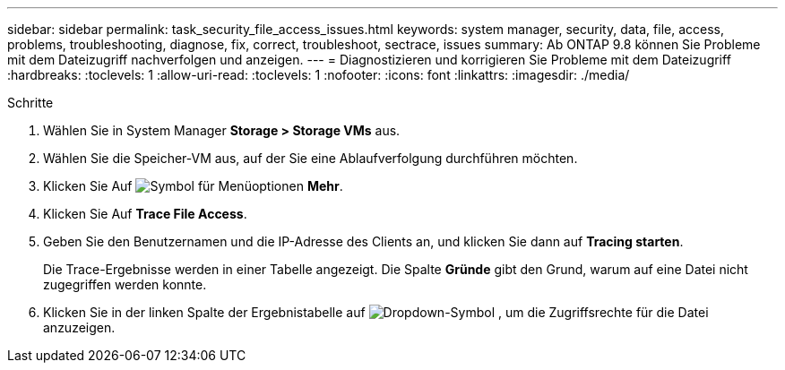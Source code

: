 ---
sidebar: sidebar 
permalink: task_security_file_access_issues.html 
keywords: system manager, security, data, file, access, problems, troubleshooting, diagnose, fix, correct, troubleshoot, sectrace, issues 
summary: Ab ONTAP 9.8 können Sie Probleme mit dem Dateizugriff nachverfolgen und anzeigen. 
---
= Diagnostizieren und korrigieren Sie Probleme mit dem Dateizugriff
:hardbreaks:
:toclevels: 1
:allow-uri-read: 
:toclevels: 1
:nofooter: 
:icons: font
:linkattrs: 
:imagesdir: ./media/


.Schritte
[role="lead"]
. Wählen Sie in System Manager *Storage > Storage VMs* aus.
. Wählen Sie die Speicher-VM aus, auf der Sie eine Ablaufverfolgung durchführen möchten.
. Klicken Sie Auf image:icon_kabob.gif["Symbol für Menüoptionen"] *Mehr*.
. Klicken Sie Auf *Trace File Access*.
. Geben Sie den Benutzernamen und die IP-Adresse des Clients an, und klicken Sie dann auf *Tracing starten*.
+
Die Trace-Ergebnisse werden in einer Tabelle angezeigt. Die Spalte *Gründe* gibt den Grund, warum auf eine Datei nicht zugegriffen werden konnte.

. Klicken Sie in der linken Spalte der Ergebnistabelle auf image:icon_dropdown_arrow.gif["Dropdown-Symbol"] , um die Zugriffsrechte für die Datei anzuzeigen.

